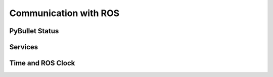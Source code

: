 Communication with ROS
======================

PyBullet Status
---------------

Services
--------

Time and ROS Clock
------------------
